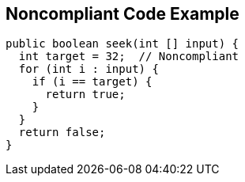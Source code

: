 == Noncompliant Code Example

[source,text]
----
public boolean seek(int [] input) {
  int target = 32;  // Noncompliant
  for (int i : input) {
    if (i == target) {
      return true;
    }
  }
  return false;
}
----
